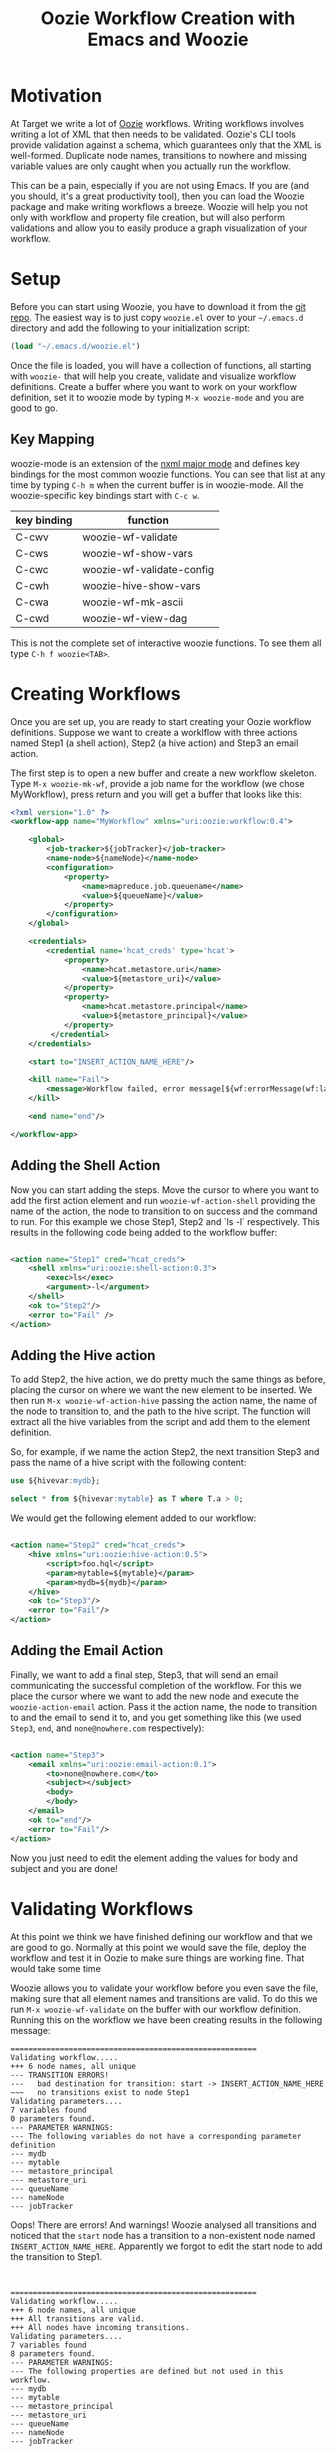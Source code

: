 #+title: Oozie Workflow Creation with Emacs and Woozie

* Motivation

At Target we write a lot of [[https://oozie.apache.org/][Oozie]] workflows. Writing workflows involves writing a lot of XML that then needs to be validated.
Oozie's CLI tools provide validation against a schema, which guarantees only that the XML is well-formed.
Duplicate node names, transitions to nowhere and missing variable values are only caught when you actually run the workflow.

This can be a pain, especially if you are not using Emacs.
If you are (and you should, it's a great productivity tool), then you can load the Woozie package and make writing workflows a breeze.
Woozie will help you not only with workflow and property file creation, but will also perform validations and allow you to easily produce a graph visualization of your workflow.



* Setup

Before you can start using Woozie, you have to download it from the [[https://git.target.com/DSEIncubator/Woozie][git repo]].
The easiest way is to just copy =woozie.el= over to your =~/.emacs.d= directory and add the following to your initialization script:

#+BEGIN_SRC emacs-lisp
  (load "~/.emacs.d/woozie.el")
#+END_SRC

Once the file is loaded, you will have a collection of functions, all starting with =woozie-= that will help you create, validate and visualize workflow definitions.
Create a buffer where you want to work on your workflow definition, set it to woozie mode by typing =M-x woozie-mode=
and you are good to go.

** Key Mapping

woozie-mode is an extension of the [[https://www.gnu.org/software/emacs/manual/html_node/nxml-mode/Introduction.html][nxml major mode]] and defines key bindings for the most common woozie functions.
You can see that list at any time by typing =C-h m= when the current buffer is in woozie-mode.
All the woozie-specific key bindings start with =C-c w=.

| key binding | function                  |
|-------------+---------------------------|
| C-cwv       | woozie-wf-validate        |
| C-cws       | woozie-wf-show-vars       |
| C-cwc       | woozie-wf-validate-config |
| C-cwh       | woozie-hive-show-vars     |
| C-cwa       | woozie-wf-mk-ascii        |
| C-cwd       | woozie-wf-view-dag        |
|-------------+---------------------------|


This is not the complete set of interactive woozie functions. To see them all type =C-h f woozie<TAB>=.



* Creating Workflows

Once you are set up, you are ready to start creating your Oozie workflow definitions.
Suppose we want to create a worklflow with three actions named Step1 (a shell action), Step2 (a hive action) and Step3 an email action.

The first step is to open a new buffer and create a new workflow skeleton.
Type =M-x woozie-mk-wf=, provide a job name for the workflow (we chose MyWorkflow), press return and you will get a buffer that looks like this:

#+BEGIN_SRC xml
<?xml version="1.0" ?>
<workflow-app name="MyWorkflow" xmlns="uri:oozie:workflow:0.4">

    <global>
        <job-tracker>${jobTracker}</job-tracker>
        <name-node>${nameNode}</name-node>
        <configuration>
            <property>
                <name>mapreduce.job.queuename</name>
                <value>${queueName}</value>
            </property>
        </configuration>
    </global>
   
    <credentials>
        <credential name='hcat_creds' type='hcat'>
            <property>
                <name>hcat.metastore.uri</name>
                <value>${metastore_uri}</value>
            </property>
            <property>
                <name>hcat.metastore.principal</name>
                <value>${metastore_principal}</value>
            </property>
         </credential>
    </credentials>	

    <start to="INSERT_ACTION_NAME_HERE"/>

    <kill name="Fail">
        <message>Workflow failed, error message[${wf:errorMessage(wf:lastErrorNode())}]</message>
    </kill>

    <end name="end"/>

</workflow-app>

#+END_SRC

** Adding the Shell Action

Now you can start adding the steps. Move the cursor to where you want to add the first action element and
run =woozie-wf-action-shell= providing the name of the action, the node to transition to on success and the
command to run. For this example we chose Step1, Step2 and `ls -l` respectively.
This results in the following code being added to the workflow buffer:

#+BEGIN_SRC xml
  
  <action name="Step1" cred="hcat_creds">
      <shell xmlns="uri:oozie:shell-action:0.3">
          <exec>ls</exec>
          <argument>-l</argument>
      </shell>
      <ok to="Step2"/>
      <error to="Fail" />
  </action>
#+END_SRC

** Adding the Hive action

To add Step2, the hive action, we do pretty much the same things as before, placing the cursor on where we want the new element to be inserted. We then run =M-x woozie-wf-action-hive= passing the action name, the name of the node to transition to, and the path to the hive script.
The function will extract all the hive variables from the script and add them to the element definition.

So, for example, if we name the action Step2, the next transition Step3 and pass the name of a hive script with the following content:

#+BEGIN_SRC sql
use ${hivevar:mydb};
  
select * from ${hivevar:mytable} as T where T.a > 0;
#+END_SRC

We would get the following element added to our workflow:

#+BEGIN_SRC xml
  
    <action name="Step2" cred="hcat_creds">
        <hive xmlns="uri:oozie:hive-action:0.5">
            <script>foo.hql</script>
            <param>mytable=${mytable}</param>
            <param>mydb=${mydb}</param>
        </hive>
        <ok to="Step3"/>
        <error to="Fail"/>
    </action>

#+END_SRC

** Adding the Email Action

Finally, we want to add a final step, Step3, that will send an email communicating the successful completion of the workflow.
For this we place the cursor where we want to add the new node and  execute the =woozie-action-email= action.
Pass it the action name, the node to transition to and the email to send it to, and you get something like this (we used =Step3=, =end=, and =none@nowhere.com= respectively):

#+BEGIN_SRC xml

    <action name="Step3">
        <email xmlns="uri:oozie:email-action:0.1">
            <to>none@nowhere.com</to>
            <subject></subject>
            <body>
            </body>
        </email>
        <ok to="end"/>
        <error to="Fail"/>
    </action>

#+END_SRC
Now you just need to edit the element adding the values for body and subject and you are done!


* Validating Workflows

At this point we think we have finished defining our workflow and that we are good to go. Normally at this point we would save the file, deploy the workflow and test it in Oozie to make sure things are working fine. That would take some time

Woozie allows you to validate your workflow before you even save the file, making sure that all element names and transitions are valid.
To do this we run =M-x woozie-wf-validate= on the buffer with our workflow definition. Running this on the workflow we have been creating results in the following message:

#+BEGIN_SRC
=======================================================
Validating workflow.....
+++ 6 node names, all unique
--- TRANSITION ERRORS!
---   bad destination for transition: start -> INSERT_ACTION_NAME_HERE
~~~   no transitions exist to node Step1
Validating parameters....
7 variables found
0 parameters found.
--- PARAMETER WARNINGS:
--- The following variables do not have a corresponding parameter definition
--- mydb
--- mytable
--- metastore_principal
--- metastore_uri
--- queueName
--- nameNode
--- jobTracker
#+END_SRC

Oops! There are errors! And warnings! Woozie analysed all transitions and noticed that the
=start= node has a transition to a non-existent node named =INSERT_ACTION_NAME_HERE=.
Apparently we forgot to edit the start node to add the transition to Step1.
:

#+BEGIN_SRC
=======================================================
Validating workflow.....
+++ 6 node names, all unique
+++ All transitions are valid.
+++ All nodes have incoming transitions.
Validating parameters....
7 variables found
8 parameters found.
--- PARAMETER WARNINGS: 
--- The following properties are defined but not used in this workflow.
--- mydb
--- mytable
--- metastore_principal
--- metastore_uri
--- queueName
--- nameNode
--- jobTracker
#+END_SRC

It looks better now, there are no transition errors but we are still getting some
parameter-related warnings. Woozie is telling us that it found 10 variables in the
workflow definition, but no corresponding entry in the =<parameters>= tag.
This is not wrong, as you are not required to list all variables in the parameters section,
so we are good to go.

We could, if we wanted add the parameters definitions and have that message go away:

#+BEGIN_SRC xml
  <parameters>
      <property>
	  <name>mydb</name>
      </property>
      <property>
	  <name>mytable</name>
      </property>
      <property>
	  <name>metastore_principal</name>
      </property>
      <property>
	  <name>metastore_uri</name>
      </property>
      <property>
	  <name>queueName</name>
      </property>
      <property>
	  <name>nameNode</name>
      </property>
      <property>
	  <name>jobTracker</name>
      </property>
  </parameters>
#+END_SRC

With that snippet, running =M-x woozie-wf-validate= results in the following output:

#+BEGIN_SRC
=======================================================
Validating workflow.....
+++ 6 node names, all unique
+++ All transitions are valid.
+++ All nodes have incoming transitions.
Validating parameters....
7 variables found
8 parameters found.
#+END_SRC


* Visualizing Workflows

Finally, as a sanity check, we can visualize our workflow as a directed acyclic graph (DAG).
This should give us a good sense as to whether we coded the workflow we wanted or not.
With woozie, viewing the DAG is one command away.

If you have [[https://graphviz.org/][Graphviz dot]] installed and in your path, you can run =M-x woozie-wf-view-dag=
and view the graph of your workflow right on emacs.
For the example workflow, this is what we got:

[[./tutorialworkflow.png]]


As a bonus, if your DAG is linear, you can also view it as ASCII art.
=M-x woozie-wf-mk-ascii= will create the image below:

#+BEGIN_SRC
  +-------+  
  | start |  
  +-------+  
      |      
  +-------+  
  | Step1 |  
  +-------+  
      |      
  +-------+  
  | Step2 |  
  +-------+  
      |      
  +-------+  
  | Step3 |  
  +-------+  
      |      
   +-----+   
   | end |   
   +-----+   

#+END_SRC

* Creating Property Files

With the workflow defined, validated and looking good, we are ready to deploy it and run it on Oozie.
The only thing missing for that is the property file binding the variables defined in your workflow xml to their actual values.
In Oozie we do this by creating a property file and Woozie makes it easy by providing a function that extracts all variables defined in the workflow and creating the skeleton of a properties file for you.

Select the buffer with the workflow definition, type =M-x woozie-wf-show-vars= and you will get a list of all the variables defined in the workflow. For our workflow, this is what we got:

#+BEGIN_SRC
mydb
mytable
metastore_principal
metastore_uri
queueName
nameNode
jobTracker
#+END_SRC

You can now fill out the buffer with the property values, save it as a =.properties=  file by and you are good to go!

** Validating Property Files

Over time you edit your workflow adding/removing actions and variables to it. As a result, your properties file might fall out of sync with the corresponding workflow definition. Never fear, Woozie can help! The command =M-x woozie-wf-validate-config= can be used to check a properties file against a workflow definition and will list all the workflow variables missing definitions.

For our example, supposed we add a fourth action in our workflow, with a variable named foobar in it, as such:

#+BEGIN_SRC xml
  
    <action name="Step4" cred="hcat_creds">
        <shell xmlns="uri:oozie:shell-action:0.3">
            <exec>ls</exec>
            <argument>${foobar}</argument>
        </shell>
        <ok to="end"/>
        <error to="" />
    </action>
#+END_SRC

Running the =woozie-wf-validate-config= function would open a message buffer with the following message:
#+BEGIN_SRC
--- Missing variable definitions:
---   * foobar
#+END_SRC
This indicates that you need to add a property named foobar to your config file. Once you add it, rerunning the command would result in the following message being output to a temporary buffer:

#+BEGIN_SRC
+++ All workflow variables are defined.
#+END_SRC

* Final Thoughts

And that is it! With Woozie, creating workflows takes a lot less typing and fewer testing cycles to make sure the workflow definition works and we are not forgetting any variables. With Woozie, creating workflows becomes a much more pleasant experience.

Woozie is still in development, and you can expect more functionality in the future, so visit the repo to see what is happening!
